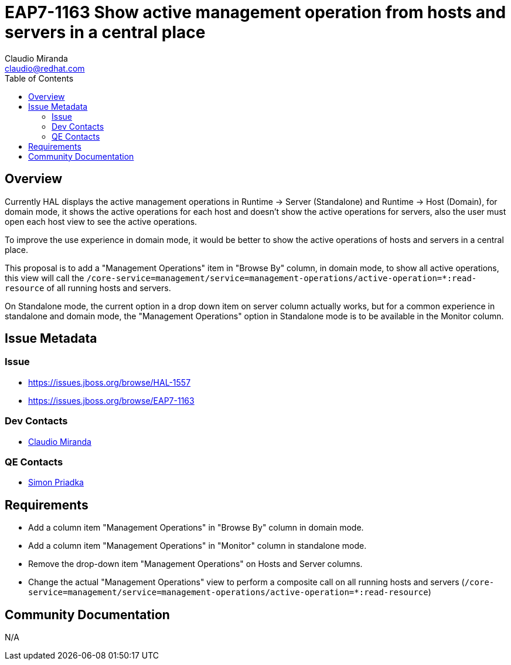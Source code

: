 = EAP7-1163 Show active management operation from hosts and servers in a central place
:author:            Claudio Miranda
:email:             claudio@redhat.com
:toc:               left
:icons:             font
:idprefix:
:idseparator:       -

== Overview

Currently HAL displays the active management operations in Runtime -> Server (Standalone) and Runtime -> Host (Domain), for domain mode, it shows the active operations for each host and doesn't show the active operations for servers, also the user must open each host view to see the active operations.

To improve the use experience in domain mode, it would be better to show the active operations of hosts and servers in a central place.

This proposal is to add a "Management Operations" item in "Browse By" column, in domain mode, to show all active operations, this view will call the `/core-service=management/service=management-operations/active-operation=*:read-resource` of all running hosts and servers.

On Standalone mode, the current option in a drop down item on server column actually works, but for a common experience in standalone and domain mode, the "Management Operations" option in Standalone mode is to be available in the Monitor column.


== Issue Metadata

=== Issue

* https://issues.jboss.org/browse/HAL-1557
* https://issues.jboss.org/browse/EAP7-1163

=== Dev Contacts

* mailto:claudio@redhat.com[Claudio Miranda]

=== QE Contacts

* mailto:spriadka@redhat.com[Simon Priadka]

== Requirements

* Add a column item "Management Operations" in "Browse By" column in domain mode.
* Add a column item "Management Operations" in "Monitor" column in standalone mode.
* Remove the drop-down item "Management Operations" on Hosts and Server columns.
* Change the actual "Management Operations" view to perform a composite call on all running hosts and servers (`/core-service=management/service=management-operations/active-operation=*:read-resource`)

== Community Documentation

N/A
